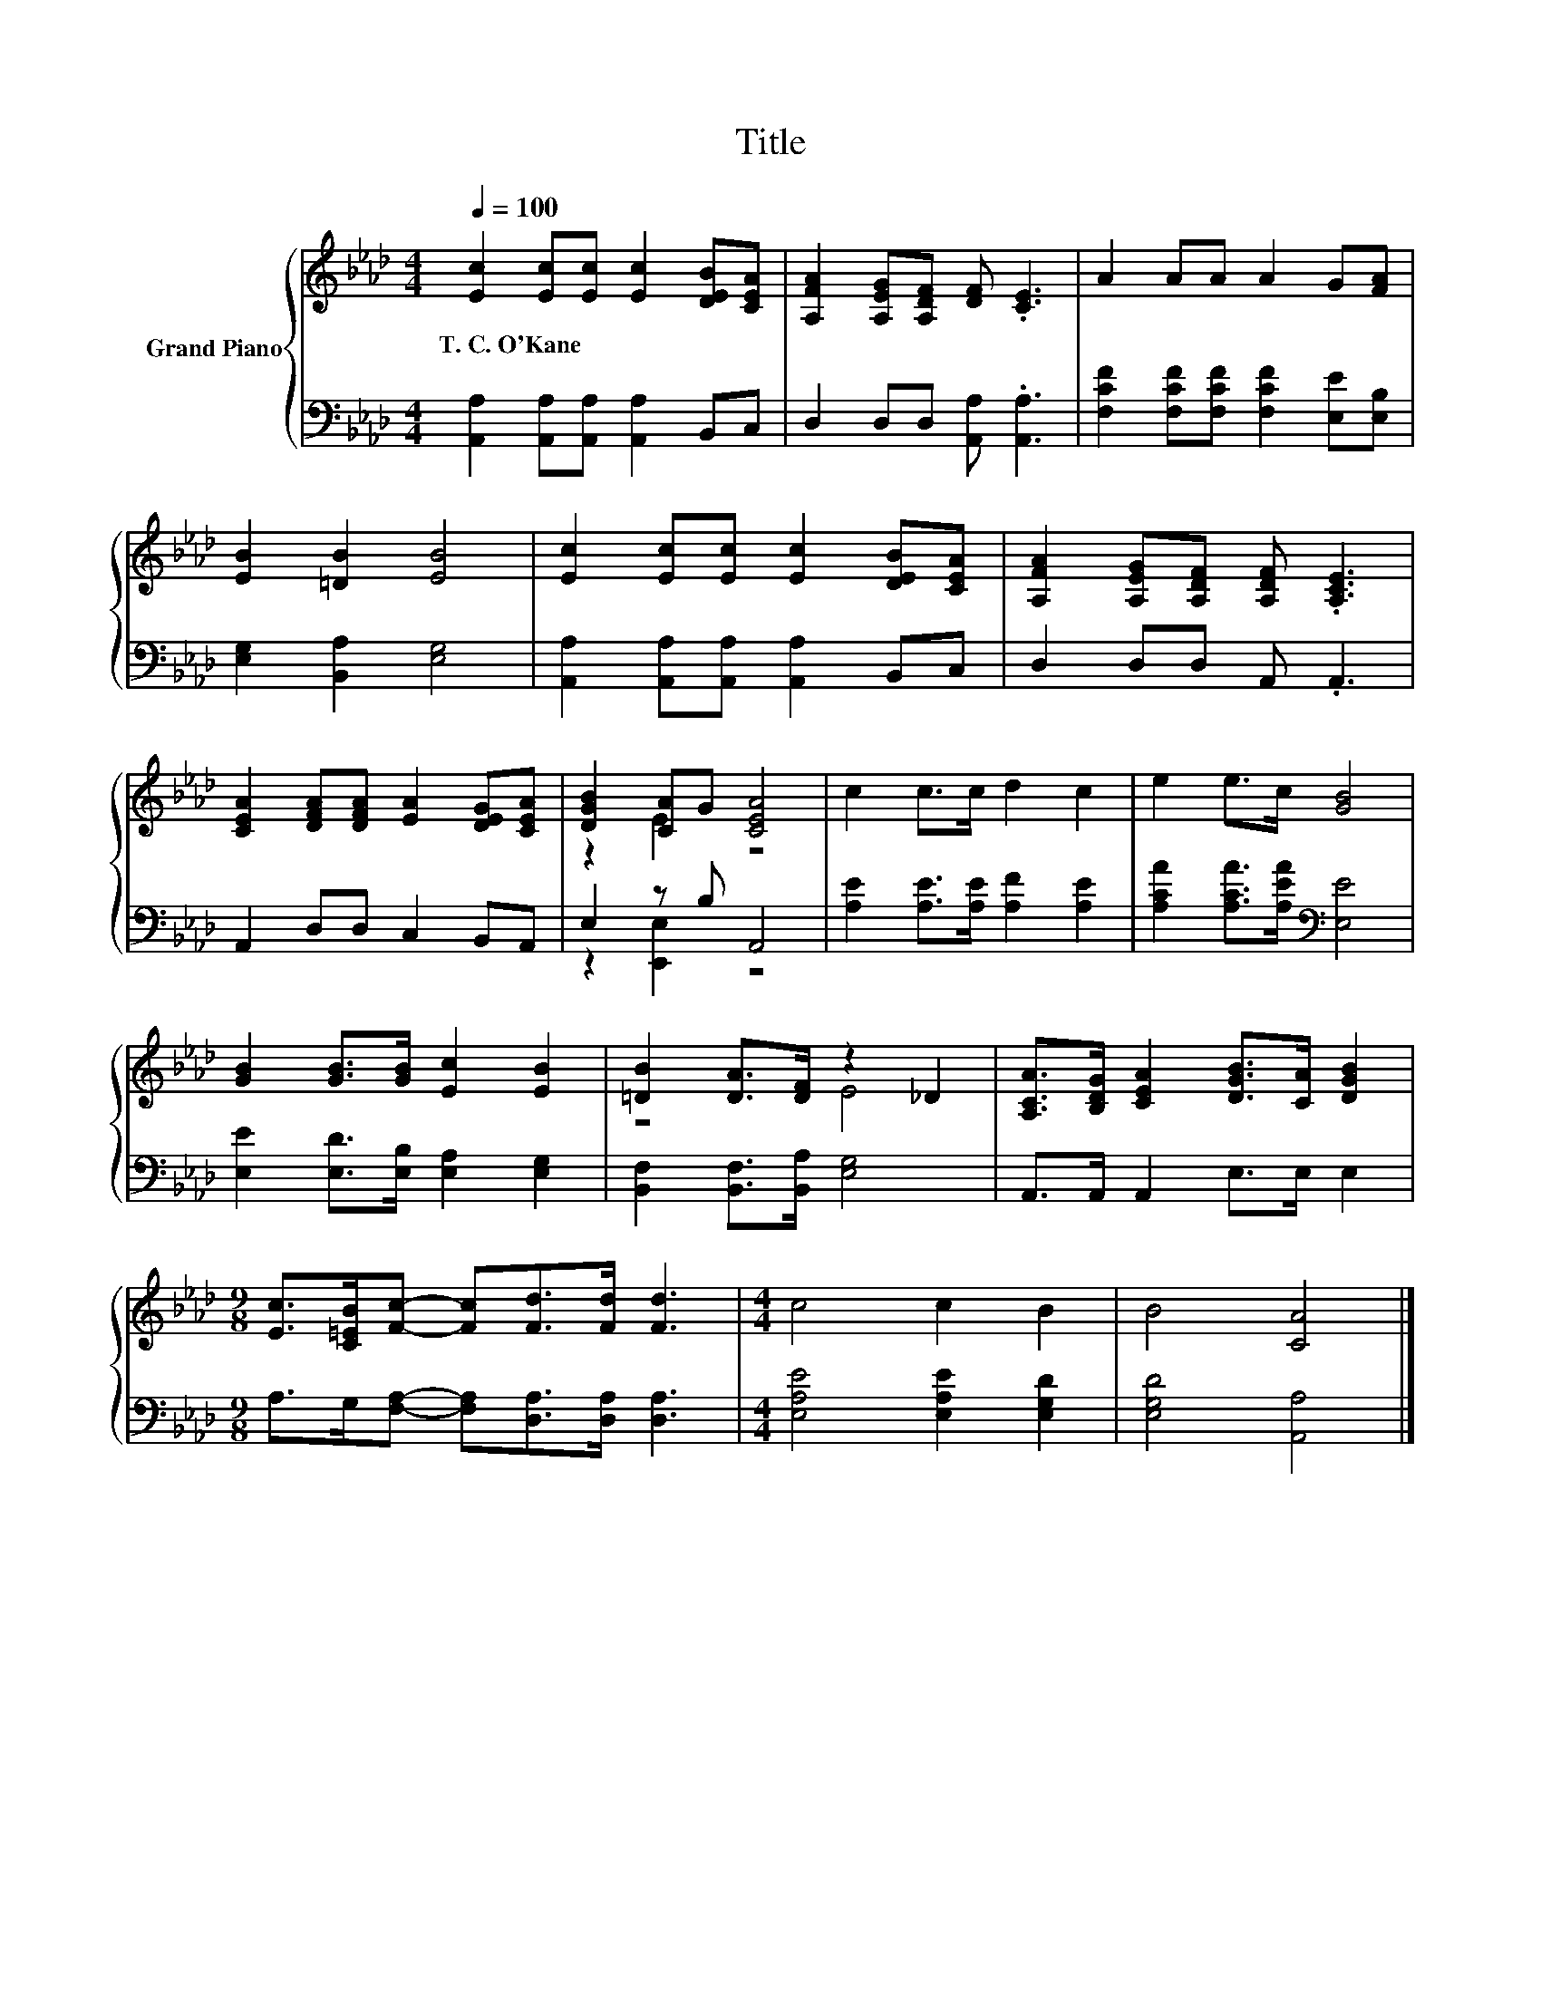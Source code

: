 X:1
T:Title
%%score { ( 1 3 ) | ( 2 4 ) }
L:1/8
Q:1/4=100
M:4/4
K:Ab
V:1 treble nm="Grand Piano"
V:3 treble 
V:2 bass 
V:4 bass 
V:1
 [Ec]2 [Ec][Ec] [Ec]2 [DEB][CEA] | [A,FA]2 [A,EG][A,DF] [DF] .[CE]3 | A2 AA A2 G[FA] | %3
w: T.~C.~O'Kane * * * * *|||
 [EB]2 [=DB]2 [EB]4 | [Ec]2 [Ec][Ec] [Ec]2 [DEB][CEA] | [A,FA]2 [A,EG][A,DF] [A,DF] .[A,CE]3 | %6
w: |||
 [CEA]2 [DFA][DFA] [EA]2 [DEG][CEA] | [DGB]2 [CA]G [CEA]4 | c2 c>c d2 c2 | e2 e>c [GB]4 | %10
w: ||||
 [GB]2 [GB]>[GB] [Ec]2 [EB]2 | [=DB]2 [DA]>[DF] z2 _D2 | [A,CA]>[B,DG] [CEA]2 [DGB]>[CA] [DGB]2 | %13
w: |||
[M:9/8] [Ec]>[C=EB][Fc]- [Fc][Fd]>[Fd] [Fd]3 |[M:4/4] c4 c2 B2 | B4 [CA]4 |] %16
w: |||
V:2
 [A,,A,]2 [A,,A,][A,,A,] [A,,A,]2 B,,C, | D,2 D,D, [A,,A,] .[A,,A,]3 | %2
 [F,CF]2 [F,CF][F,CF] [F,CF]2 [E,E][E,B,] | [E,G,]2 [B,,A,]2 [E,G,]4 | %4
 [A,,A,]2 [A,,A,][A,,A,] [A,,A,]2 B,,C, | D,2 D,D, A,, .A,,3 | A,,2 D,D, C,2 B,,A,, | %7
 E,2 z B, A,,4 | [A,E]2 [A,E]>[A,E] [A,F]2 [A,E]2 | [A,CA]2 [A,CA]>[A,EA][K:bass] [E,E]4 | %10
 [E,E]2 [E,D]>[E,B,] [E,A,]2 [E,G,]2 | [B,,F,]2 [B,,F,]>[B,,A,] [E,G,]4 | A,,>A,, A,,2 E,>E, E,2 | %13
[M:9/8] A,>G,[F,A,]- [F,A,][D,A,]>[D,A,] [D,A,]3 |[M:4/4] [E,A,E]4 [E,A,E]2 [E,G,D]2 | %15
 [E,G,D]4 [A,,A,]4 |] %16
V:3
 x8 | x8 | x8 | x8 | x8 | x8 | x8 | z2 E2 z4 | x8 | x8 | x8 | z4 E4 | x8 |[M:9/8] x9 |[M:4/4] x8 | %15
 x8 |] %16
V:4
 x8 | x8 | x8 | x8 | x8 | x8 | x8 | z2 [E,,E,]2 z4 | x8 | x4[K:bass] x4 | x8 | x8 | x8 | %13
[M:9/8] x9 |[M:4/4] x8 | x8 |] %16

